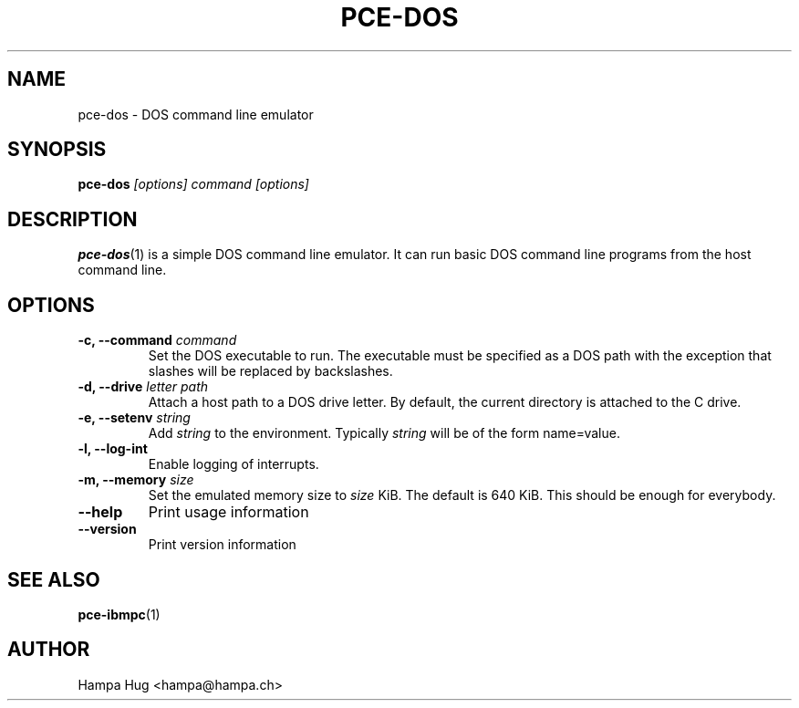 .TH PCE-DOS 1 "2015-05-22" "HH" "pce"
\
.SH NAME
pce-dos \- DOS command line emulator
\
.SH SYNOPSIS
.BI pce-dos " [options] command [options]"
\
.SH DESCRIPTION
\fBpce-dos\fR(1) is a simple DOS command line emulator. It can run basic DOS
command line programs from the host command line.
\
.SH OPTIONS
.TP
.BI "-c, --command " command
Set the DOS executable to run. The executable must be specified as a DOS
path with the exception that slashes will be replaced by backslashes.
\
.TP
.BI "-d, --drive " "letter path"
Attach a host path to a DOS drive letter. By default, the current
directory is attached to the C drive.
.TP
.BI "-e, --setenv " string
Add \fIstring\fR to the environment. Typically \fIstring\fR will be of the
form name=value.
.TP
.B "-l, --log-int "
Enable logging of interrupts.
\
.TP
.BI "-m, --memory " size
Set the emulated memory size to \fIsize\fR KiB. The default is 640 KiB. This
should be enough for everybody.
\
.TP
.B --help
Print usage information
\
.TP
.B --version
Print version information
\
.SH SEE ALSO
.BR pce-ibmpc (1)
\
.SH AUTHOR
Hampa Hug <hampa@hampa.ch>
